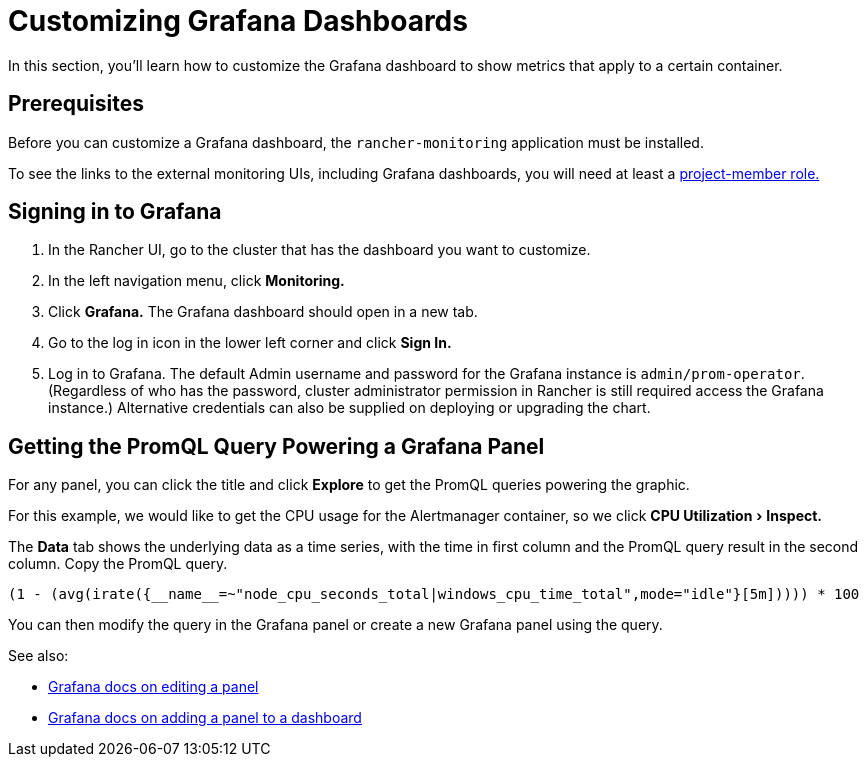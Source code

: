 = Customizing Grafana Dashboards
:experimental:

In this section, you'll learn how to customize the Grafana dashboard to show metrics that apply to a certain container.

== Prerequisites

Before you can customize a Grafana dashboard, the `rancher-monitoring` application must be installed.

To see the links to the external monitoring UIs, including Grafana dashboards, you will need at least a xref:../rbac-for-monitoring.adoc#_users_with_rancher_based_permissions[project-member role.]

== Signing in to Grafana

. In the Rancher UI, go to the cluster that has the dashboard you want to customize.
. In the left navigation menu, click *Monitoring.*
. Click *Grafana.* The Grafana dashboard should open in a new tab.
. Go to the log in icon in the lower left corner and click *Sign In.*
. Log in to Grafana. The default Admin username and password for the Grafana instance is `admin/prom-operator`. (Regardless of who has the password, cluster administrator permission in Rancher is still required access the Grafana instance.) Alternative credentials can also be supplied on deploying or upgrading the chart.

== Getting the PromQL Query Powering a Grafana Panel

For any panel, you can click the title and click *Explore* to get the PromQL queries powering the graphic.

For this example, we would like to get the CPU usage for the Alertmanager container, so we click menu:CPU Utilization[Inspect.]

The *Data* tab shows the underlying data as a time series, with the time in first column and the PromQL query result in the second column. Copy the PromQL query.

----
(1 - (avg(irate({__name__=~"node_cpu_seconds_total|windows_cpu_time_total",mode="idle"}[5m])))) * 100
----

You can then modify the query in the Grafana panel or create a new Grafana panel using the query.

See also:

* https://grafana.com/docs/grafana/latest/panels-visualizations/configure-panel-options/#edit-a-panel[Grafana docs on editing a panel]
* https://grafana.com/docs/grafana/latest/panels-visualizations/panel-editor-overview[Grafana docs on adding a panel to a dashboard]
